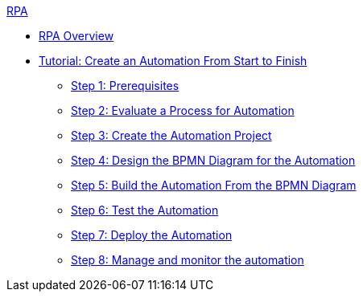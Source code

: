 .xref:index.adoc[RPA]
* xref:index.adoc[RPA Overview]
* xref:automation-tutorial-introduction.adoc[Tutorial: Create an Automation From Start to Finish]
** xref:automation-tutorial-prerequisites.adoc[Step 1: Prerequisites]
** xref:automation-tutorial-evaluate.adoc[Step 2: Evaluate a Process for Automation]
** xref:automation-tutorial-create.adoc[Step 3: Create the Automation Project]
** xref:automation-tutorial-design.adoc[Step 4: Design the BPMN Diagram for the Automation]
** xref:automation-tutorial-build.adoc[Step 5: Build the Automation From the BPMN Diagram]
** xref:automation-tutorial-test.adoc[Step 6: Test the Automation]
** xref:automation-tutorial-deploy.adoc[Step 7: Deploy the Automation]
** xref:automation-tutorial-monitor.adoc[Step 8: Manage and monitor the automation]
